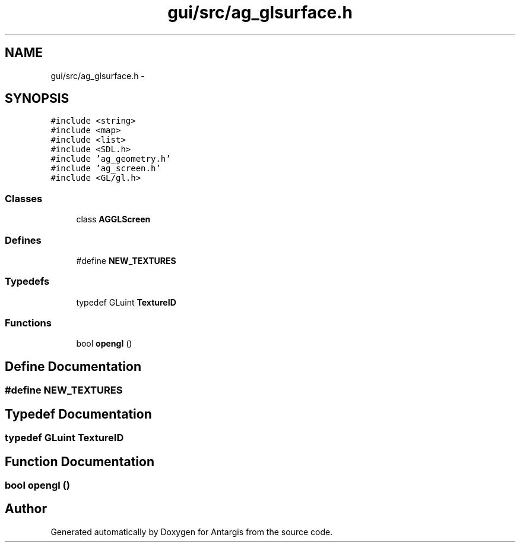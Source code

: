 .TH "gui/src/ag_glsurface.h" 3 "27 Oct 2006" "Version 0.1.9" "Antargis" \" -*- nroff -*-
.ad l
.nh
.SH NAME
gui/src/ag_glsurface.h \- 
.SH SYNOPSIS
.br
.PP
\fC#include <string>\fP
.br
\fC#include <map>\fP
.br
\fC#include <list>\fP
.br
\fC#include <SDL.h>\fP
.br
\fC#include 'ag_geometry.h'\fP
.br
\fC#include 'ag_screen.h'\fP
.br
\fC#include <GL/gl.h>\fP
.br

.SS "Classes"

.in +1c
.ti -1c
.RI "class \fBAGGLScreen\fP"
.br
.in -1c
.SS "Defines"

.in +1c
.ti -1c
.RI "#define \fBNEW_TEXTURES\fP"
.br
.in -1c
.SS "Typedefs"

.in +1c
.ti -1c
.RI "typedef GLuint \fBTextureID\fP"
.br
.in -1c
.SS "Functions"

.in +1c
.ti -1c
.RI "bool \fBopengl\fP ()"
.br
.in -1c
.SH "Define Documentation"
.PP 
.SS "#define NEW_TEXTURES"
.PP
.SH "Typedef Documentation"
.PP 
.SS "typedef GLuint \fBTextureID\fP"
.PP
.SH "Function Documentation"
.PP 
.SS "bool opengl ()"
.PP
.SH "Author"
.PP 
Generated automatically by Doxygen for Antargis from the source code.
